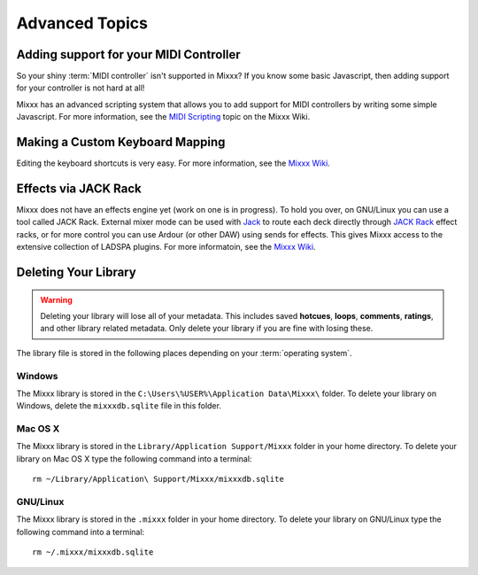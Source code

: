 Advanced Topics
***************

Adding support for your MIDI Controller
=======================================

So your shiny :term:`MIDI controller` isn't supported in Mixxx?  If you know
some basic Javascript, then adding support for your controller is not hard at
all!

Mixxx has an advanced scripting system that allows you to add support for MIDI
controllers by writing some simple Javascript. For more information, see the
`MIDI Scripting <http://mixxx.org/wiki/doku.php/midi_scripting>`_ topic on the
Mixxx Wiki.

Making a Custom Keyboard Mapping
================================

Editing the keyboard shortcuts is very easy. For more information, see the
`Mixxx Wiki <http://mixxx.org/wiki/>`_.

Effects via JACK Rack
=====================

Mixxx does not have an effects engine yet (work on one is in progress). To hold
you over, on GNU/Linux you can use a tool called JACK Rack. External mixer mode
can be used with `Jack
<http://en.wikipedia.org/wiki/JACK_Audio_Connection_Kit>`_ to route each deck
directly through `JACK Rack <http://jack-rack.sourceforge.net/>`_ effect racks,
or for more control you can use Ardour (or other DAW) using sends for
effects. This gives Mixxx access to the extensive collection of LADSPA
plugins. For more informatoin, see the `Mixxx Wiki <http://mixxx.org/wiki>`_.

Deleting Your Library
=====================

.. warning:: Deleting your library will lose all of your metadata. This includes
             saved **hotcues**, **loops**, **comments**, **ratings**, and other
             library related metadata. Only delete your library if you are fine
             with losing these.

The library file is stored in the following places depending on your
:term:`operating system`.

Windows
-------

The Mixxx library is stored in the ``C:\Users\%USER%\Application Data\Mixxx\``
folder. To delete your library on Windows, delete the ``mixxxdb.sqlite`` file in
this folder.

Mac OS X
--------

The Mixxx library is stored in the ``Library/Application Support/Mixxx`` folder
in your home directory. To delete your library on Mac OS X type the following
command into a terminal: ::

     rm ~/Library/Application\ Support/Mixxx/mixxxdb.sqlite


GNU/Linux
---------

The Mixxx library is stored in the ``.mixxx`` folder in your home directory. To
delete your library on GNU/Linux type the following command into a terminal: ::

     rm ~/.mixxx/mixxxdb.sqlite
